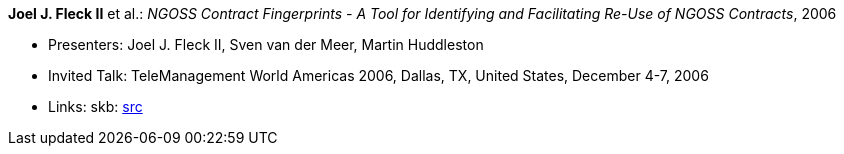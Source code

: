 *Joel J. Fleck II* et al.: _NGOSS Contract Fingerprints - A Tool for Identifying and Facilitating Re-Use of NGOSS Contracts_, 2006

* Presenters: Joel J. Fleck II, Sven van der Meer, Martin Huddleston
* Invited Talk: TeleManagement World Americas 2006, Dallas, TX, United States, December 4-7, 2006
* Links:
    skb: link:https://github.com/vdmeer/skb/tree/master/library/talks/invited-talk/2000/fleck-tmf-2006-b.adoc[src]
